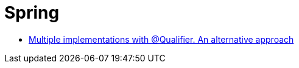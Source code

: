 = Spring

- https://spring.io/blog/2014/11/04/a-quality-qualifier[Multiple implementations with @Qualifier. An alternative approach]